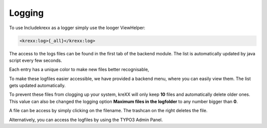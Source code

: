 .. _logging:

Logging
=======

To use Includekrexx as a logger simply use the looger ViewHelper:

.. code-block:: html

    <krexx:log>{_all}</krexx:log>



The access to the logs files can be found in the first tab of the backend module. The list is automatically updated by java script every few seconds.

Each entry has a unique color to make new files better recognisable,

.. figure:: ../../Images/Logging.png
    :class: with-shadow d-inline-block
    :align: left
	:alt: Logfiles backend menu


To make these logfiles easier accessible, we have provided a backend menu, where you can easily view them. The list gets updated automatically.

To prevent these files from clogging up your system, kreXX will only keep **10** files and automatically delete older ones. This value can also be changed the logging option **Maximum files in the logfolder** to any number bigger than **0**.

A file can be access by simply clicking on the filename.
The trashcan on the right deletes the file.


.. figure:: ../../Images/AdminPanel.png
    :class: with-shadow d-inline-block
    :align: left
	:alt: Logfiles in the debugbar


Alternatively, you can access the logfiles by using the TYPO3 Admin Panel.
